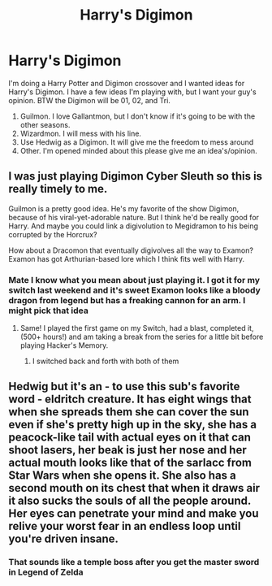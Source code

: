 #+TITLE: Harry's Digimon

* Harry's Digimon
:PROPERTIES:
:Author: Hufflepuffzd96
:Score: 3
:DateUnix: 1621557333.0
:DateShort: 2021-May-21
:FlairText: Discussion
:END:
I'm doing a Harry Potter and Digimon crossover and I wanted ideas for Harry's Digimon. I have a few ideas I'm playing with, but I want your guy's opinion. BTW the Digimon will be 01, 02, and Tri.

1. Guilmon. I love Gallantmon, but I don't know if it's going to be with the other seasons.
2. Wizardmon. I will mess with his line.
3. Use Hedwig as a Digimon. It will give me the freedom to mess around
4. Other. I'm opened minded about this please give me an idea's/opinion.


** I was just playing Digimon Cyber Sleuth so this is really timely to me.

Guilmon is a pretty good idea. He's my favorite of the show Digimon, because of his viral-yet-adorable nature. But I think he'd be really good for Harry. And maybe you could link a digivolution to Megidramon to his being corrupted by the Horcrux?

How about a Dracomon that eventually digivolves all the way to Examon? Examon has got Arthurian-based lore which I think fits well with Harry.
:PROPERTIES:
:Author: cinderaced
:Score: 2
:DateUnix: 1621573248.0
:DateShort: 2021-May-21
:END:

*** Mate I know what you mean about just playing it. I got it for my switch last weekend and it's sweet Examon looks like a bloody dragon from legend but has a freaking cannon for an arm. I might pick that idea
:PROPERTIES:
:Author: Hufflepuffzd96
:Score: 3
:DateUnix: 1621573420.0
:DateShort: 2021-May-21
:END:

**** Same! I played the first game on my Switch, had a blast, completed it, (500+ hours!) and am taking a break from the series for a little bit before playing Hacker's Memory.
:PROPERTIES:
:Author: cinderaced
:Score: 1
:DateUnix: 1621616691.0
:DateShort: 2021-May-21
:END:

***** I switched back and forth with both of them
:PROPERTIES:
:Author: Hufflepuffzd96
:Score: 1
:DateUnix: 1621617894.0
:DateShort: 2021-May-21
:END:


** Hedwig but it's an - to use this sub's favorite word - eldritch creature. It has eight wings that when she spreads them she can cover the sun even if she's pretty high up in the sky, she has a peacock-like tail with actual eyes on it that can shoot lasers, her beak is just her nose and her actual mouth looks like that of the sarlacc from Star Wars when she opens it. She also has a second mouth on its chest that when it draws air it also sucks the souls of all the people around. Her eyes can penetrate your mind and make you relive your worst fear in an endless loop until you're driven insane.
:PROPERTIES:
:Author: I_love_DPs
:Score: 1
:DateUnix: 1621573715.0
:DateShort: 2021-May-21
:END:

*** That sounds like a temple boss after you get the master sword in Legend of Zelda
:PROPERTIES:
:Author: Hufflepuffzd96
:Score: 2
:DateUnix: 1621573803.0
:DateShort: 2021-May-21
:END:
